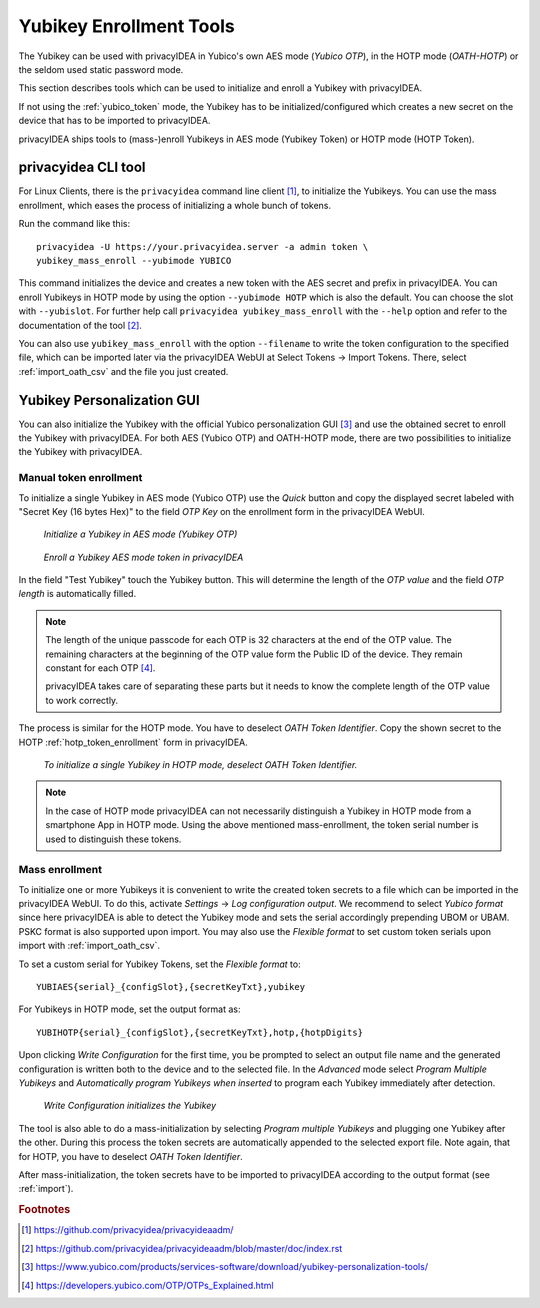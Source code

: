 .. _yubikey_enrollment_tools:

Yubikey Enrollment Tools
------------------------

.. index:: Yubikey, Yubico AES mode, Yubikey OATH-HOTP mode

The Yubikey can be used with privacyIDEA in Yubico's own AES mode (*Yubico OTP*),
in the HOTP mode (*OATH-HOTP*) or the seldom used static password mode.

This section describes tools which can be used to initialize and enroll a
Yubikey with privacyIDEA.

If not using the :ref:`yubico_token` mode, the Yubikey has to be initialized/configured
which creates a new secret on the device that has to be imported to privacyIDEA.

privacyIDEA ships tools to (mass-)enroll Yubikeys in AES mode (Yubikey Token) or HOTP mode (HOTP Token).

.. _privacyideaadm_enrollment:

.. index:: privacyideaadm, admin tool

privacyidea CLI tool
~~~~~~~~~~~~~~~~~~~~

For Linux Clients, there is the ``privacyidea`` command line
client [#privacyideaadm]_, to initialize the Yubikeys. You can use the mass enrollment, which
eases the process of initializing a whole bunch of tokens.

Run the command like this::

   privacyidea -U https://your.privacyidea.server -a admin token \
   yubikey_mass_enroll --yubimode YUBICO

This command initializes the device and creates a new token with the
AES secret and prefix in privacyIDEA. You can enroll Yubikeys
in HOTP mode by using the option ``--yubimode HOTP`` which is also the default.
You can choose the slot with ``--yubislot``. For further help call
``privacyidea yubikey_mass_enroll`` with the ``--help`` option and refer to
the documentation of the tool [#privacyideaadmdocs]_.

You can also use ``yubikey_mass_enroll`` with the option ``--filename`` to
write the token configuration to the specified file, which can be imported
later via the privacyIDEA WebUI at Select Tokens -> Import Tokens.
There, select :ref:`import_oath_csv` and the file you just created.

.. _ykpersgui:

.. index:: Yubikey, Yubikey personalization GUI, Yubikey personalization tool

Yubikey Personalization GUI
~~~~~~~~~~~~~~~~~~~~~~~~~~~

You can also initialize the Yubikey with the official Yubico personalization GUI
[#ykpers]_ and use the obtained secret to enroll the Yubikey with privacyIDEA.
For both AES (Yubico OTP) and OATH-HOTP mode, there are two possibilities to initialize
the Yubikey with privacyIDEA.

Manual token enrollment
.......................

To initialize a single Yubikey in AES mode (Yubico OTP) use the *Quick* button and
copy the displayed secret labeled with "Secret Key (16 bytes Hex)" to the field *OTP Key*
on the enrollment form in the privacyIDEA WebUI.

.. figure:: images/ykpers-quick-initialize-aes.png
   :width: 500

   *Initialize a Yubikey in AES mode (Yubikey OTP)*

.. figure:: images/enroll_yubikey.png
   :width: 500

   *Enroll a Yubikey AES mode token in privacyIDEA*

In the field "Test Yubikey" touch the Yubikey button. This will determine the
length of the *OTP value* and the field *OTP length* is automatically filled.

.. note::
    The length of the unique passcode for each OTP is 32 characters at the end
    of the OTP value. The remaining characters at the beginning of the OTP value
    form the Public ID of the device. They remain constant for each
    OTP [#ykotp]_.

    privacyIDEA takes care of separating these parts but it needs to know the
    complete length of the OTP value to work correctly.

The process is similar for the HOTP mode. You have to deselect *OATH Token Identifier*.
Copy the shown secret to the HOTP :ref:`hotp_token_enrollment` form in privacyIDEA.

.. figure:: images/ykpers-quick-initialize-oath-hotp.png
   :width: 500

   *To initialize a single Yubikey in HOTP mode, deselect OATH Token Identifier.*

.. note::
   In the case of HOTP mode privacyIDEA can not necessarily distinguish a Yubikey in
   HOTP mode from a smartphone App in HOTP mode. Using the above mentioned mass-enrollment,
   the token serial number is used to distinguish these tokens.

Mass enrollment
...............

To initialize one or more Yubikeys it is convenient to write the created token secrets to a file
which can be imported in the privacyIDEA WebUI. To do this, activate *Settings* -> *Log configuration output*.
We recommend to select *Yubico format* since here privacyIDEA is able to detect the Yubikey mode and
sets the serial accordingly prepending UBOM or UBAM. PSKC format is also supported upon import.
You may also use the *Flexible format* to set custom token serials upon import with :ref:`import_oath_csv`.

To set a custom serial for Yubikey Tokens, set the *Flexible format* to::

   YUBIAES{serial}_{configSlot},{secretKeyTxt},yubikey

For Yubikeys in HOTP mode, set the output format as::

   YUBIHOTP{serial}_{configSlot},{secretKeyTxt},hotp,{hotpDigits}

Upon clicking *Write Configuration* for the first time, you be prompted to select an output file name and
the generated configuration is written both to the device and to the selected file. In the *Advanced* mode
select *Program Multiple Yubikeys* and *Automatically program Yubikeys when inserted* to program each Yubikey
immediately after detection.

.. figure:: images/ykpers-mass-initialize.png
   :width: 500

   *Write Configuration initializes the Yubikey*

The tool is also able to do a mass-initialization by selecting *Program multiple Yubikeys* and
plugging one Yubikey after the other. During this process the token secrets are automatically
appended to the selected export file. Note again, that for HOTP, you have to deselect
*OATH Token Identifier*.

After mass-initialization, the token secrets have to be imported to privacyIDEA according to the
output format (see :ref:`import`).

.. rubric:: Footnotes

.. [#privacyideaadm] https://github.com/privacyidea/privacyideaadm/
.. [#privacyideaadmdocs] https://github.com/privacyidea/privacyideaadm/blob/master/doc/index.rst
.. [#ykpers] https://www.yubico.com/products/services-software/download/yubikey-personalization-tools/
.. [#ykotp] https://developers.yubico.com/OTP/OTPs_Explained.html
